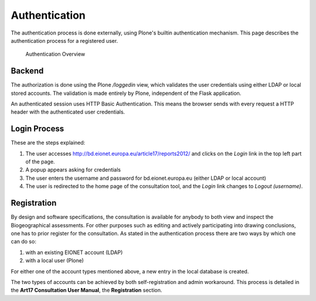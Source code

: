 Authentication
==============

The authentication process is done externally, using Plone's builtin
authentication mechanism. This page describes the authentication process for a
registered user.

.. figure:: images/authentication2.png
   :alt: Authentication Overview

   Authentication Overview

Backend
-------
The authorization is done using the Plone `/loggedin` view, which validates
the user credentials using either LDAP or local stored accounts. The validation
is made entirely by Plone, independent of the Flask application.

An authenticated session uses HTTP Basic Authentication. This means the browser
sends with every request a HTTP header with the authenticated user credentials.

Login Process
-------------

These are the steps explained:

#. The user accesses http://bd.eionet.europa.eu/article17/reports2012/ and
   clicks on the *Login* link in the top left part of the page.
#. A popup appears asking for credentials
#. The user enters the username and password for bd.eionet.europa.eu (either
   LDAP or local account)
#. The user is redirected to the home page of the consultation tool, and the
   *Login* link changes to *Logout (username)*.


Registration
-------------

By design and software specifications, the consultation is available for
anybody to both view and inspect the Biogeographical assessments. For other
purposes such as editing and actively participating into drawing conclusions,
one has to prior register for the consultation. As stated in the authentication
process there are two ways by which one can do so:

#. with an existing EIONET account (LDAP)
#. with a local user (Plone)

For either one of the account types mentioned above, a new entry in the local
database is created.

The two types of accounts can be achieved by both self-registration and admin
workaround. This process is detailed in the **Art17 Consultation User Manual**,
the **Registration** section.
